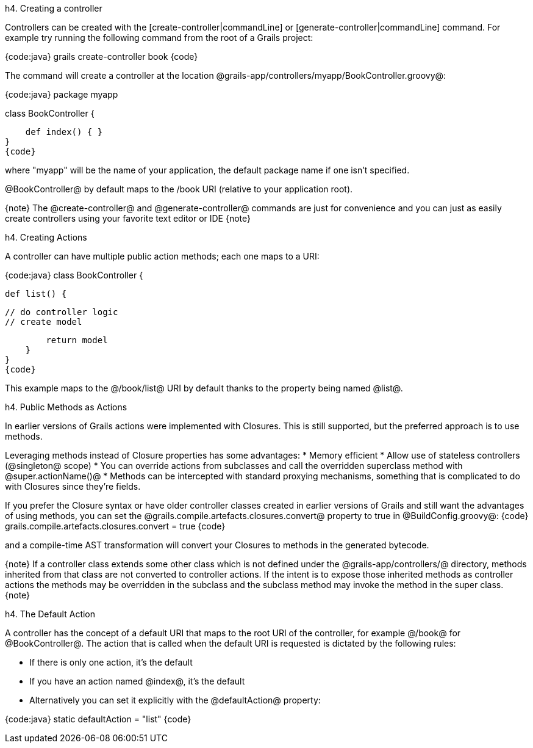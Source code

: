 h4. Creating a controller

Controllers can be created with the [create-controller|commandLine] or [generate-controller|commandLine] command. For example try running the following command from the root of a Grails project:

{code:java}
grails create-controller book
{code}

The command will create a controller at the location @grails-app/controllers/myapp/BookController.groovy@:

{code:java}
package myapp

class BookController {

    def index() { }
}
{code}

where "myapp" will be the name of your application, the default package name if one isn't specified.

@BookController@ by default maps to the /book URI (relative to your application root).

{note}
The @create-controller@ and @generate-controller@ commands are just for convenience and you can just as easily create controllers using your favorite text editor or IDE
{note}

h4. Creating Actions

A controller can have multiple public action methods; each one maps to a URI:

{code:java}
class BookController {

    def list() {

        // do controller logic
        // create model

        return model
    }
}
{code}

This example maps to the @/book/list@ URI by default thanks to the property being named @list@.

h4. Public Methods as Actions

In earlier versions of Grails actions were implemented with Closures. This is still supported, but the preferred approach is to use methods.

Leveraging methods instead of Closure properties has some advantages:
* Memory efficient
* Allow use of stateless controllers (@singleton@ scope)
* You can override actions from subclasses and call the overridden superclass method with @super.actionName()@
* Methods can be intercepted with standard proxying mechanisms, something that is complicated to do with Closures since they're fields.

If you prefer the Closure syntax or have older controller classes created in earlier versions of Grails and still want the advantages of using methods, you can set the @grails.compile.artefacts.closures.convert@ property to true in @BuildConfig.groovy@:
{code}
grails.compile.artefacts.closures.convert = true
{code}

and a compile-time AST transformation will convert your Closures to methods in the generated bytecode.

{note}
If a controller class extends some other class which is not defined under the @grails-app/controllers/@ directory, methods inherited from that class are not converted to controller actions.  If the intent is to expose those inherited methods as controller actions the methods may be overridden in the subclass and the subclass method may invoke the method in the super class.
{note}

h4. The Default Action

A controller has the concept of a default URI that maps to the root URI of the controller, for example @/book@ for @BookController@. The action that is called when the default URI is requested is dictated by the following rules:

* If there is only one action, it's the default
* If you have an action named @index@, it's the default
* Alternatively you can set it explicitly with the @defaultAction@ property:

{code:java}
static defaultAction = "list"
{code}
